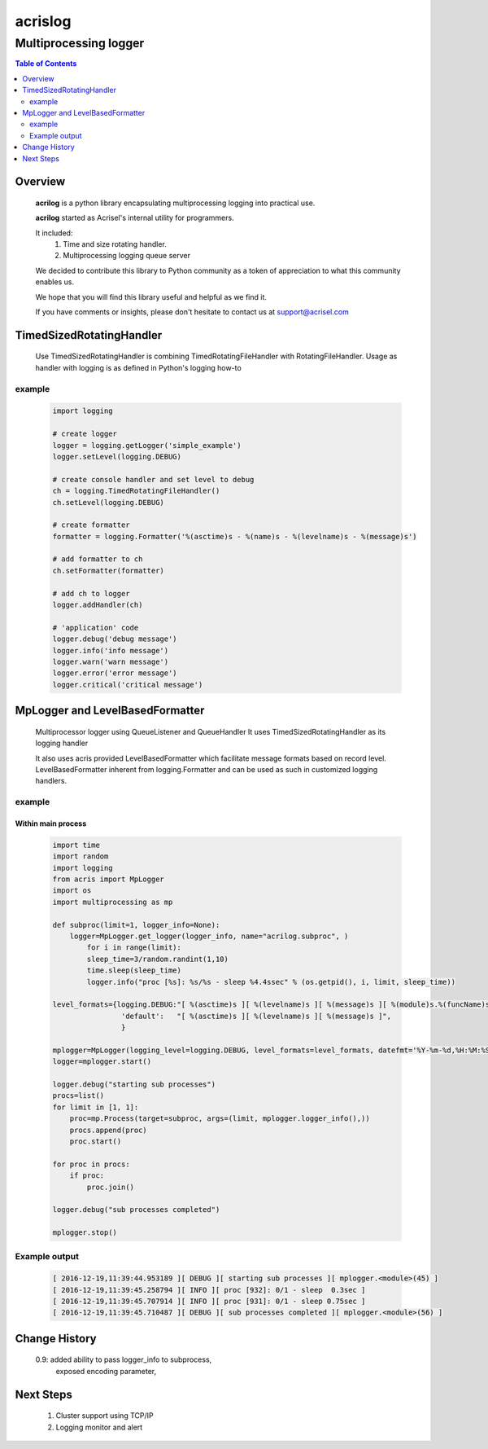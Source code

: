 ========
acrislog
========

----------------------
Multiprocessing logger
----------------------

.. contents:: Table of Contents
   :depth: 2

Overview
========

    **acrilog** is a python library encapsulating multiprocessing logging into practical use.
    
    **acrilog** started as Acrisel's internal utility for programmers.
    
    It included:
        1. Time and size rotating handler.
        #. Multiprocessing logging queue server
    
    We decided to contribute this library to Python community as a token of appreciation to
    what this community enables us.
    
    We hope that you will find this library useful and helpful as we find it.
    
    If you have comments or insights, please don't hesitate to contact us at support@acrisel.com
    

TimedSizedRotatingHandler
=========================
	
    Use TimedSizedRotatingHandler is combining TimedRotatingFileHandler with RotatingFileHandler.  
    Usage as handler with logging is as defined in Python's logging how-to
	
example
-------

    .. code-block:: python
	
        import logging
	
        # create logger
        logger = logging.getLogger('simple_example')
        logger.setLevel(logging.DEBUG)
	
        # create console handler and set level to debug
        ch = logging.TimedRotatingFileHandler()
        ch.setLevel(logging.DEBUG)
	
        # create formatter
        formatter = logging.Formatter('%(asctime)s - %(name)s - %(levelname)s - %(message)s')
	
        # add formatter to ch
        ch.setFormatter(formatter)
	
        # add ch to logger
        logger.addHandler(ch)
	
        # 'application' code
        logger.debug('debug message')
        logger.info('info message')
        logger.warn('warn message')
        logger.error('error message')
        logger.critical('critical message')	

MpLogger and LevelBasedFormatter
================================

    Multiprocessor logger using QueueListener and QueueHandler
    It uses TimedSizedRotatingHandler as its logging handler

    It also uses acris provided LevelBasedFormatter which facilitate message formats
    based on record level.  LevelBasedFormatter inherent from logging.Formatter and
    can be used as such in customized logging handlers. 
	
example
-------

Within main process
~~~~~~~~~~~~~~~~~~~

    .. code-block:: python
	
        import time
        import random
        import logging
        from acris import MpLogger
        import os
        import multiprocessing as mp

        def subproc(limit=1, logger_info=None):
            logger=MpLogger.get_logger(logger_info, name="acrilog.subproc", )
    		for i in range(limit):
                sleep_time=3/random.randint(1,10)
                time.sleep(sleep_time)
                logger.info("proc [%s]: %s/%s - sleep %4.4ssec" % (os.getpid(), i, limit, sleep_time))

        level_formats={logging.DEBUG:"[ %(asctime)s ][ %(levelname)s ][ %(message)s ][ %(module)s.%(funcName)s(%(lineno)d) ]",
                        'default':   "[ %(asctime)s ][ %(levelname)s ][ %(message)s ]",
                        }
    
        mplogger=MpLogger(logging_level=logging.DEBUG, level_formats=level_formats, datefmt='%Y-%m-%d,%H:%M:%S.%f')
        logger=mplogger.start()

        logger.debug("starting sub processes")
        procs=list()
        for limit in [1, 1]:
            proc=mp.Process(target=subproc, args=(limit, mplogger.logger_info(),))
            procs.append(proc)
            proc.start()
    
        for proc in procs:
            if proc:
                proc.join()
    
        logger.debug("sub processes completed")

        mplogger.stop()	
        
    
Example output
--------------

    .. code-block:: python

        [ 2016-12-19,11:39:44.953189 ][ DEBUG ][ starting sub processes ][ mplogger.<module>(45) ]
        [ 2016-12-19,11:39:45.258794 ][ INFO ][ proc [932]: 0/1 - sleep  0.3sec ]
        [ 2016-12-19,11:39:45.707914 ][ INFO ][ proc [931]: 0/1 - sleep 0.75sec ]
        [ 2016-12-19,11:39:45.710487 ][ DEBUG ][ sub processes completed ][ mplogger.<module>(56) ]
     
     
Change History
==============

    0.9: added ability to pass logger_info to subprocess,
         exposed encoding parameter,
        
Next Steps
==========

    1. Cluster support using TCP/IP 
    #. Logging monitor and alert
